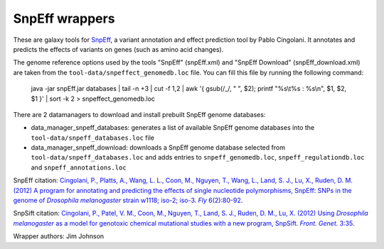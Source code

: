 SnpEff wrappers
===============

These are galaxy tools for SnpEff_, a variant annotation and effect prediction tool by Pablo Cingolani.
It annotates and predicts the effects of variants on genes (such as amino acid changes).

.. _SnpEff: http://snpeff.sourceforge.net/

The genome reference options used by the tools "SnpEff" (snpEff.xml) and "SnpEff Download" (snpEff_download.xml) are taken from the ``tool-data/snpeffect_genomedb.loc`` file.
You can fill this file by running the following command:

  java -jar snpEff.jar databases | tail -n +3 | cut -f 1,2 | awk '{ gsub(/_/, " ", $2); printf "%s\\t%s : %s\\n", $1, $2, $1 }' | sort -k 2 > snpeffect_genomedb.loc

There are 2 datamanagers to download and install prebuilt SnpEff genome databases:

* data_manager_snpeff_databases: generates a list of available SnpEff genome databases into the ``tool-data/snpeff_databases.loc`` file
* data_manager_snpeff_download: downloads a SnpEff genome database selected from ``tool-data/snpeff_databases.loc`` and adds entries to ``snpeff_genomedb.loc``, ``snpeff_regulationdb.loc`` and ``snpeff_annotations.loc``

SnpEff citation: |Cingolani2012program|_.

.. |Cingolani2012program| replace:: Cingolani, P., Platts, A., Wang, L. L., Coon, M., Nguyen, T., Wang, L., Land, S. J., Lu, X., Ruden, D. M. (2012) A program for annotating and predicting the effects of single nucleotide polymorphisms, SnpEff: SNPs in the genome of *Drosophila melanogaster* strain w1118; iso-2; iso-3. *Fly* 6(2):80-92
.. _Cingolani2012program: https://www.landesbioscience.com/journals/fly/article/19695/

SnpSift citation: |Cingolani2012using|_.

.. |Cingolani2012using| replace:: Cingolani, P., Patel, V. M., Coon, M., Nguyen, T., Land, S. J., Ruden, D. M., Lu, X. (2012) Using *Drosophila melanogaster* as a model for genotoxic chemical mutational studies with a new program, SnpSift. *Front. Genet.* 3:35
.. _Cingolani2012using: http://journal.frontiersin.org/Journal/10.3389/fgene.2012.00035/

Wrapper authors: Jim Johnson

